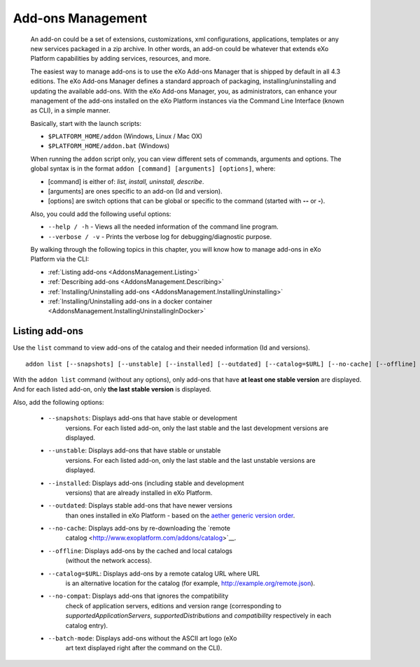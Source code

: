.. _eXo_addons:

##################
Add-ons Management
##################

    An add-on could be a set of extensions, customizations, xml
    configurations, applications, templates or any new services packaged
    in a zip archive. In other words, an add-on could be whatever that
    extends eXo Platform capabilities by adding services, resources, and
    more.

    The easiest way to manage add-ons is to use the eXo Add-ons Manager
    that is shipped by default in all 4.3 editions. The eXo Add-ons
    Manager defines a standard approach of packaging,
    installing/uninstalling and updating the available add-ons. With the
    eXo Add-ons Manager, you, as administrators, can enhance your
    management of the add-ons installed on the eXo Platform instances via the
    Command Line Interface (known as CLI), in a simple manner.

    Basically, start with the launch scripts:

    -  ``$PLATFORM_HOME/addon`` (Windows, Linux / Mac OX)

    -  ``$PLATFORM_HOME/addon.bat`` (Windows)

    When running the ``addon`` script only, you can view different sets
    of commands, arguments and options. The global syntax is in the
    format ``addon [command] [arguments] [options]``, where:

    -  [command] is either of: *list, install, uninstall, describe*.

    -  [arguments] are ones specific to an add-on (Id and version).

    -  [options] are switch options that can be global or specific to
       the command (started with **--** or **-**).

    Also, you could add the following useful options:

    -  ``--help / -h`` - Views all the needed information of the command
       line program.

    -  ``--verbose / -v`` - Prints the verbose log for
       debugging/diagnostic purpose.

    By walking through the following topics in this chapter, you will
    know how to manage add-ons in eXo Platform via the CLI:

    -  :ref:`Listing add-ons <AddonsManagement.Listing>`

    -  :ref:`Describing add-ons <AddonsManagement.Describing>`

    -  :ref:`Installing/Uninstalling add-ons <AddonsManagement.InstallingUninstalling>`

    -  :ref:`Installing/Uninstalling add-ons in a docker container <AddonsManagement.InstallingUninstallingInDocker>`


.. _AddonsManagement.Listing:

===============
Listing add-ons
===============

Use the ``list`` command to view add-ons of the catalog and their needed
information (Id and versions).

::

    addon list [--snapshots] [--unstable] [--installed] [--outdated] [--catalog=$URL] [--no-cache] [--offline] [--verbose] [--batch-mode]

|image0|

With the ``addon list`` command (without any options), only add-ons that
have **at least one stable version** are displayed. And for each listed
add-on, only **the last stable version** is displayed.

Also, add the following options:


 - ``--snapshots``: Displays add-ons that have stable or development   
                    versions. For each listed add-on, only the last    
                    stable and the last development versions are       
                    displayed.                                         

 - ``--unstable``: Displays add-ons that have stable or unstable      
                   versions. For each listed add-on, only the last    
                   stable and the last unstable versions are displayed.                                         

 - ``--installed``: Displays add-ons (including stable and development 
                    versions) that are already installed in eXo Platform.
                     		 
 - ``--outdated``: Displays stable add-ons that have newer versions   
                   than ones installed in eXo Platform - based on the 
                   `aether generic version order <http://download.eclipse.org/aether/aether-c ore/0.9.0.M2/apidocs/org/eclipse/aether/util/version/GenericVersionScheme.html>`__.                  

 - ``--no-cache``: Displays add-ons by re-downloading the `remote     
                   catalog <http://www.exoplatform.com/addons/catalog>`__.                                              

 - ``--offline``: Displays add-ons by the cached and local catalogs  
                  (without the network access).                      

 - ``--catalog=$URL``: Displays add-ons by a remote catalog URL where URL 
                       is an alternative location for the catalog (for    
                       example, http://example.org/remote.json).          

 - ``--no-compat``: Displays add-ons that ignores the compatibility    
                    check of application servers, editions and version 
                    range (corresponding to *supportedApplicationServers*,                     
                    *supportedDistributions* and *compatibility*       
                    respectively in each catalog entry).               

 - ``--batch-mode``: Displays add-ons without the ASCII art logo (eXo   
                     art text displayed right after the command on the  
                     CLI).                                              


.. |image0| image:: images/addons/list_screen.png

